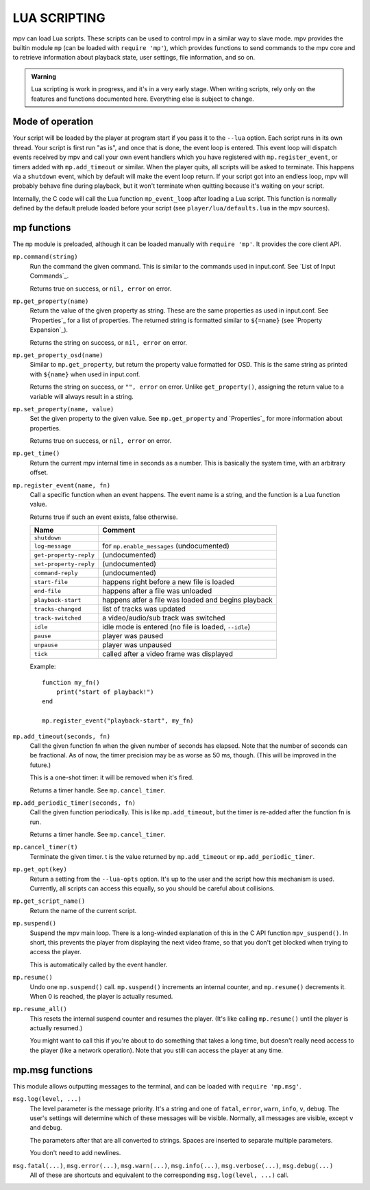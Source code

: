 LUA SCRIPTING
=============

mpv can load Lua scripts. These scripts can be used to control mpv in a similar
way to slave mode. mpv provides the builtin module ``mp`` (can be loaded
with ``require 'mp'``), which provides functions to send commands to the
mpv core and to retrieve information about playback state, user settings,
file information, and so on.

.. admonition:: Warning

    Lua scripting is work in progress, and it's in a very early stage. When
    writing scripts, rely only on the features and functions documented here.
    Everything else is subject to change.

Mode of operation
-----------------

Your script will be loaded by the player at program start if you pass it to
the ``--lua`` option. Each script runs in its own thread. Your script is
first run "as is", and once that is done, the event loop is entered. This
event loop will dispatch events received by mpv and call your own event
handlers which you have registered with ``mp.register_event``, or timers
added with ``mp.add_timeout`` or similar. When the player quits, all scripts
will be asked to terminate. This happens via a ``shutdown`` event, which by
default will make the event loop return. If your script got into an endless
loop, mpv will probably behave fine during playback, but it won't terminate
when quitting because it's waiting on your script.

Internally, the C code will call the Lua function ``mp_event_loop`` after
loading a Lua script. This function is normally defined by the default prelude
loaded before your script (see ``player/lua/defaults.lua`` in the mpv sources).

mp functions
------------

The ``mp`` module is preloaded, although it can be loaded manually with
``require 'mp'``. It provides the core client API.

``mp.command(string)``
    Run the command the given command. This is similar to the commands used in
    input.conf. See `List of Input Commands`_.

    Returns true on success, or ``nil, error`` on error.

``mp.get_property(name)``
    Return the value of the given property as string. These are the same
    properties as used in input.conf. See `Properties`_ for a list of
    properties. The returned string is formatted similar to ``${=name}``
    (see `Property Expansion`_).

    Returns the string on success, or ``nil, error`` on error.

``mp.get_property_osd(name)``
    Similar to ``mp.get_property``, but return the property value formatted for
    OSD. This is the same string as printed with ``${name}`` when used in
    input.conf.

    Returns the string on success, or ``"", error`` on error.
    Unlike ``get_property()``, assigning the return value to a variable will
    always result in a string.

``mp.set_property(name, value)``
    Set the given property to the given value. See ``mp.get_property`` and
    `Properties`_ for more information about properties.

    Returns true on success, or ``nil, error`` on error.

``mp.get_time()``
    Return the current mpv internal time in seconds as a number. This is
    basically the system time, with an arbitrary offset.

``mp.register_event(name, fn)``
    Call a specific function when an event happens. The event name is a string,
    and the function is a Lua function value.

    Returns true if such an event exists, false otherwise.

    ====================== =====================================================
    Name                   Comment
    ====================== =====================================================
    ``shutdown``
    ``log-message``        for ``mp.enable_messages`` (undocumented)
    ``get-property-reply`` (undocumented)
    ``set-property-reply`` (undocumented)
    ``command-reply``      (undocumented)
    ``start-file``         happens right before a new file is loaded
    ``end-file``           happens after a file was unloaded
    ``playback-start``     happens atfer a file was loaded and begins playback
    ``tracks-changed``     list of tracks was updated
    ``track-switched``     a video/audio/sub track was switched
    ``idle``               idle mode is entered (no file is loaded, ``--idle``)
    ``pause``              player was paused
    ``unpause``            player was unpaused
    ``tick``               called after a video frame was displayed
    ====================== =====================================================

    Example:

    ::

        function my_fn()
            print("start of playback!")
        end

        mp.register_event("playback-start", my_fn)


``mp.add_timeout(seconds, fn)``
    Call the given function fn when the given number of seconds has elapsed.
    Note that the number of seconds can be fractional. As of now, the timer
    precision may be as worse as 50 ms, though. (This will be improved in the
    future.)

    This is a one-shot timer: it will be removed when it's fired.

    Returns a timer handle. See ``mp.cancel_timer``.

``mp.add_periodic_timer(seconds, fn)``
    Call the given function periodically. This is like ``mp.add_timeout``, but
    the timer is re-added after the function fn is run.

    Returns a timer handle. See ``mp.cancel_timer``.

``mp.cancel_timer(t)``
    Terminate the given timer. t is the value returned by ``mp.add_timeout``
    or ``mp.add_periodic_timer``.

``mp.get_opt(key)``
    Return a setting from the ``--lua-opts`` option. It's up to the user and
    the script how this mechanism is used. Currently, all scripts can access
    this equally, so you should be careful about collisions.

``mp.get_script_name()``
    Return the name of the current script.

``mp.suspend()``
    Suspend the mpv main loop. There is a long-winded explanation of this in
    the C API function ``mpv_suspend()``. In short, this prevents the player
    from displaying the next video frame, so that you don't get blocked when
    trying to access the player.

    This is automatically called by the event handler.

``mp.resume()``
    Undo one ``mp.suspend()`` call. ``mp.suspend()`` increments an internal
    counter, and ``mp.resume()`` decrements it. When 0 is reached, the player
    is actually resumed.

``mp.resume_all()``
    This resets the internal suspend counter and resumes the player. (It's
    like calling ``mp.resume()`` until the player is actually resumed.)

    You might want to call this if you're about to do something that takes a
    long time, but doesn't really need access to the player (like a network
    operation). Note that you still can access the player at any time.

mp.msg functions
----------------

This module allows outputting messages to the terminal, and can be loaded
with ``require 'mp.msg'``.

``msg.log(level, ...)``
    The level parameter is the message priority. It's a string and one of
    ``fatal``, ``error``, ``warn``, ``info``, ``v``, ``debug``. The user's
    settings will determine which of these messages will be visible. Normally,
    all messages are visible, except ``v`` and ``debug``.

    The parameters after that are all converted to strings. Spaces are inserted
    to separate multiple parameters.

    You don't need to add newlines.

``msg.fatal(...)``, ``msg.error(...)``, ``msg.warn(...)``, ``msg.info(...)``, ``msg.verbose(...)``, ``msg.debug(...)``
    All of these are shortcuts and equivalent to the corresponding
    ``msg.log(level, ...)`` call.
